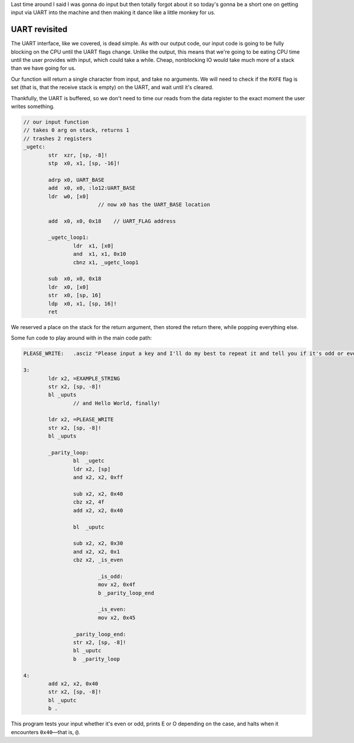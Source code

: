 .. title: Baremetal Aarch64: Pt 3, Hello World Ultimate
.. slug: baremetal-part-three
.. date: 2022-07-26 22:32:54 UTC+02:00
.. tags: programming, asm, armasm, aarch64, hello world
.. category: 
.. link: 
.. description: 
.. type: text

Last time around I said I was gonna do input but then
totally forgot about it |BroFrustration| so today's gonna
be a short one on getting input via UART into the
machine and then making it dance like a little
monkey for us.

===============
UART revisited
===============

The UART interface, like we covered, is dead simple. As
with our output code, our input code is going to be
fully blocking on the CPU until the UART flags change.
Unlike the output, this means that we're going to be
eating CPU time until the user provides with input, which
could take a while. Cheap, nonblocking IO would take
much more of a stack than we have going for us.

Our function will return a single character from input,
and take no arguments. We will need to check if the 
``RXFE`` flag is set (that is, that the receive stack
is empty) on the UART, and wait until it's cleared.

Thankfully, the UART is buffered, so we don't need to
time our reads from the data register to the exact moment
the user writes something.

.. code-block:: asm

	// our input function
	// takes 0 arg on stack, returns 1
	// trashes 2 registers
	_ugetc:
		str  xzr, [sp, -8]!
		stp  x0, x1, [sp, -16]!
		
		adrp x0, UART_BASE
		add  x0, x0, :lo12:UART_BASE
		ldr  w0, [x0]
				// now x0 has the UART_BASE location
		
		add  x0, x0, 0x18    // UART_FLAG address

		_ugetc_loop1:
			ldr  x1, [x0]
			and  x1, x1, 0x10
			cbnz x1, _ugetc_loop1

		sub  x0, x0, 0x18
		ldr  x0, [x0]
		str  x0, [sp, 16]
		ldp  x0, x1, [sp, 16]!
		ret

We reserved a place on the stack for the return argument,
then stored the return there, while popping everything else.

Some fun code to play around with in the main code path:

.. code-block:: asm

	PLEASE_WRITE:   .asciz "Please input a key and I'll do my best to repeat it and tell you if it's odd or even: "

	3:
		ldr x2, =EXAMPLE_STRING
		str x2, [sp, -8]!
		bl _uputs
			// and Hello World, finally!

		ldr x2, =PLEASE_WRITE
		str x2, [sp, -8]!
		bl _uputs

		_parity_loop:
			bl  _ugetc
			ldr x2, [sp]
			and x2, x2, 0xff

			sub x2, x2, 0x40
			cbz x2, 4f
			add x2, x2, 0x40

			bl  _uputc
			
			sub x2, x2, 0x30
			and x2, x2, 0x1
			cbz x2, _is_even
		
				_is_odd:
				mov x2, 0x4f
				b _parity_loop_end

				_is_even:
				mov x2, 0x45

			_parity_loop_end:
			str x2, [sp, -8]!
			bl _uputc
			b  _parity_loop

	4:
		add x2, x2, 0x40
		str x2, [sp, -8]!
		bl _uputc
		b .

This program tests your input whether it's even or odd,
prints E or O depending on the case, and halts when it
encounters ``0x40``—that is, ``@``.


.. |BroFrustration| image:: ../emoji/brofrustration.png
  :width: 32